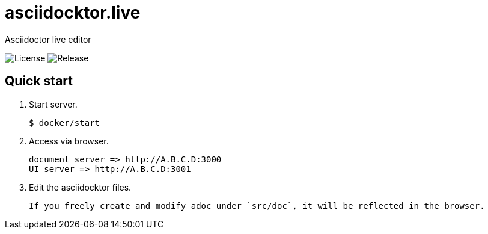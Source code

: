 = asciidocktor.live

Asciidoctor live editor

image:https://img.shields.io/github/license/newsdict/asciidocktor.live[License]
image:https://img.shields.io/github/v/release/newsdict/asciidocktor.live[Release]

== Quick start

1. Start server.

 $ docker/start

2. Access via browser.

 document server => http://A.B.C.D:3000
 UI server => http://A.B.C.D:3001

3. Edit the asciidocktor files.

 If you freely create and modify adoc under `src/doc`, it will be reflected in the browser.
